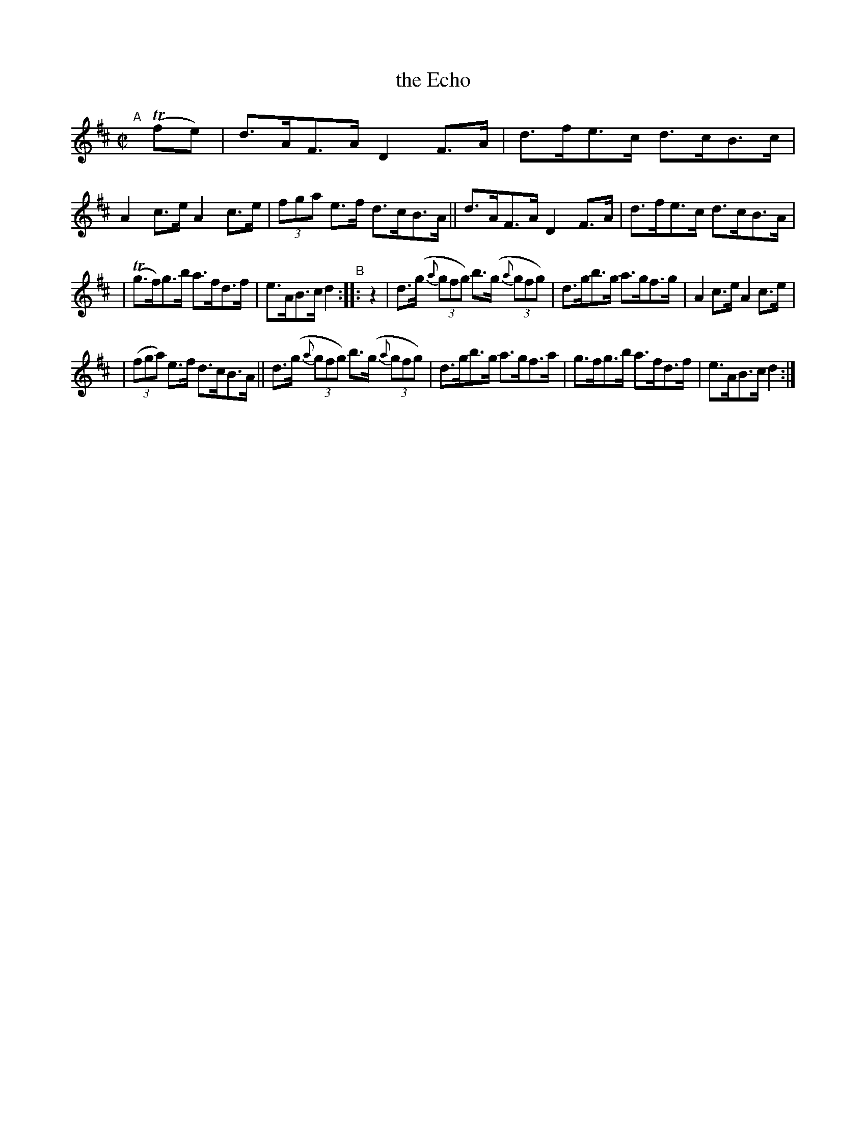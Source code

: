 X: 848
T: the Echo
R: hornpipe
%S: s:3 b:16(6+5+5)
B: Francis O'Neill: "The Dance Music of Ireland" (1907) #848
Z: Frank Nordberg - http://www.musicaviva.com
F: http://www.musicaviva.com/abc/tunes/ireland/oneill-1001/0848/oneill-1001-0848-1.abc
M: C|
L: 1/8
K: D
%%slurgraces yes
%%graceslurs yes
% = = = = = = = = = =
"^A"[|] (Tfe) | d>AF>A D2 F>A | d>fe>c d>cB>c | A2 c>e A2 c>e | (3fga e>f d>cB>A || d>AF>A D2 F>A | d>fe>c d>cB>A |
| (Tg>f)g>b a>fd>f | e>AB>c d2 "^B":: z2 | d>(g (3{a}gfg) b>(g (3{a}gfg) | d>gb>g a>gf>g | A2 c>e A2 c>e |
| (3(fga) e>f d>cB>A || d>(g (3{a}gfg) b>(g (3{a}gfg) | d>gb>g a>gf>a | g>fg>b a>fd>f | e>AB>c d2 :|
